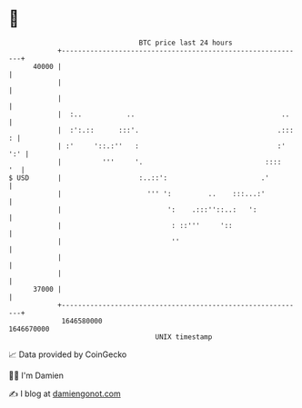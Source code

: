 * 👋

#+begin_example
                                   BTC price last 24 hours                    
               +------------------------------------------------------------+ 
         40000 |                                                            | 
               |                                                            | 
               |                                                            | 
               |  :..           ..                                    ..    | 
               |  :':.::      :::'.                                  .::: : | 
               | :'     '::.:''   :                                  :' ':' | 
               |          '''     '.                              ::::   '  | 
   $ USD       |                   :..::':                       .'         | 
               |                     ''' ':         ..    :::...:'          | 
               |                          ':    .:::''::..:   ':            | 
               |                           : ::'''     '::                  | 
               |                           ''                               | 
               |                                                            | 
               |                                                            | 
         37000 |                                                            | 
               +------------------------------------------------------------+ 
                1646580000                                        1646670000  
                                       UNIX timestamp                         
#+end_example
📈 Data provided by CoinGecko

🧑‍💻 I'm Damien

✍️ I blog at [[https://www.damiengonot.com][damiengonot.com]]
